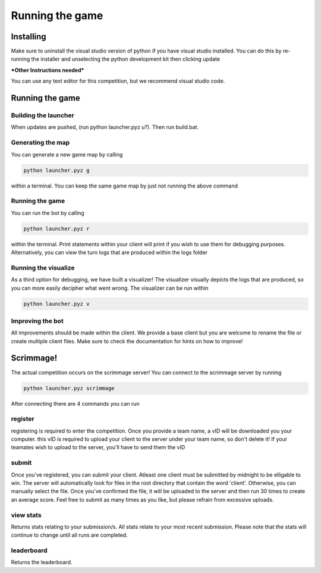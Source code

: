 ===================
Running the game
===================

Installing
==========

Make sure to uninstall the visual studio version of python if you have visual studio installed. 
You can do this by re-running the installer and unselecting the python development kit then clicking update

***Other Instructions needed***

You can use any text editor for this competition, but we recommend visual studio code.


Running the game
================

Building the launcher
---------------------

When updates are pushed, (run python launcher.pyz u?). Then run build.bat.


Generating the map
------------------

You can generate a new game map by calling

.. code-block:: python

    python launcher.pyz g

within a terminal. You can keep the same game map by just not running the above command


Running the game
-----------------

You can run the bot by calling

.. code-block:: python

    python launcher.pyz r

within the terminal. Print statements within your client will print if you wish to use them for debugging purposes. Alternatively, you can view
the turn logs that are produced within the logs folder


Running the visualize
---------------------

As a third option for debugging, we have built a visualizer! The visualizer visually depicts the logs that are produced, so you can more easily decipher what went wrong. 
The visualizer can be run within

.. code-block:: python

    python launcher.pyz v


Improving the bot
-----------------

All improvements should be made within the client. We provide a base client but you are welcome to rename the file or create multiple client files. Make sure to check the
documentation for hints on how to improve!


Scrimmage!
==========

The actual competition occurs on the scrimmage server! You can connect to the 
scrimmage server by running 

.. code-block:: python

    python launcher.pyz scrimmage

After connecting there are 4 commands you can run 

register
----------

registering is required to enter the competition. Once you provide a team name, a vID will be downloaded you your computer. this vID is required to upload your client to the 
server under your team name, so don't delete it! If your teamates wish to upload to the server, you'll have to send them the vID


submit
--------

Once you've registered, you can submit your client. Atleast one client must be submitted by midnight to be elligable to win. The server will automatically look for files in the 
root directory that contain the word 'client'. Otherwise, you can manually select the file. Once you've confirmed the file, it will be uploaded to the server and 
then run 30 times to create an average score. Feel free to submit as many times as you like, but please refrain from excessive uploads.


view stats
------------

Returns stats relating to your submission/s. All stats relate to your most recent submission. Please note that the stats will continue to change until all runs are completed.


leaderboard
--------------

Returns the leaderboard.




